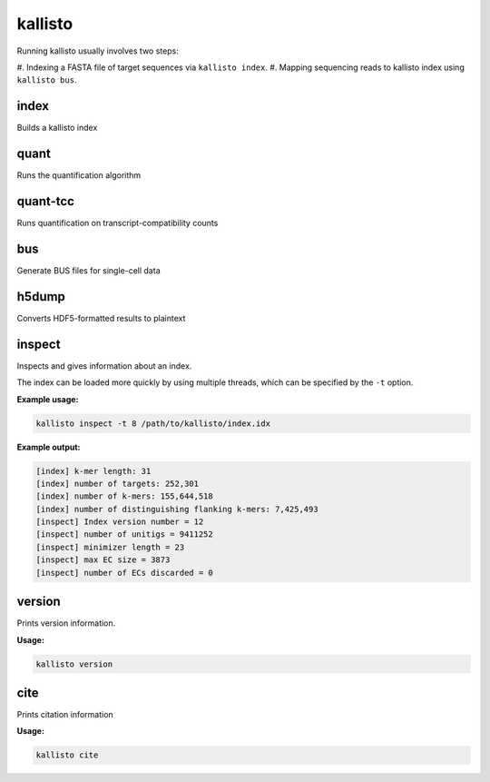 kallisto
=============================

Running kallisto usually involves two steps:

#. Indexing a FASTA file of target sequences via
``kallisto index``.
#. Mapping sequencing reads to kallisto index using ``kallisto bus``.

index         
^^^^^^^^^^^^^^^^^^^^
Builds a kallisto index 

quant         
^^^^^^^^^^^^^^^^^^^^
Runs the quantification algorithm 

quant-tcc     
^^^^^^^^^^^^^^^^^^^^
Runs quantification on transcript-compatibility counts

bus           
^^^^^^^^^^^^^^^^^^^^
Generate BUS files for single-cell data 

h5dump        
^^^^^^^^^^^^^^^^^^^^
Converts HDF5-formatted results to plaintext

inspect       
^^^^^^^^^^^^^^^^^^^^
Inspects and gives information about an index.

The index can be loaded more quickly by using multiple threads, which can be specified by the ``-t`` option.

**Example usage:**

.. code-block:: text

   kallisto inspect -t 8 /path/to/kallisto/index.idx


**Example output:**

.. code-block:: text

  [index] k-mer length: 31
  [index] number of targets: 252,301
  [index] number of k-mers: 155,644,518
  [index] number of distinguishing flanking k-mers: 7,425,493
  [inspect] Index version number = 12
  [inspect] number of unitigs = 9411252
  [inspect] minimizer length = 23
  [inspect] max EC size = 3873
  [inspect] number of ECs discarded = 0


version       
^^^^^^^^^^^^^^^^^^^^
Prints version information.

**Usage:**


.. code-block:: text

   kallisto version



cite          
^^^^^^^^^^^^^^^^^^^^
Prints citation information

**Usage:**


.. code-block:: text

   kallisto cite

